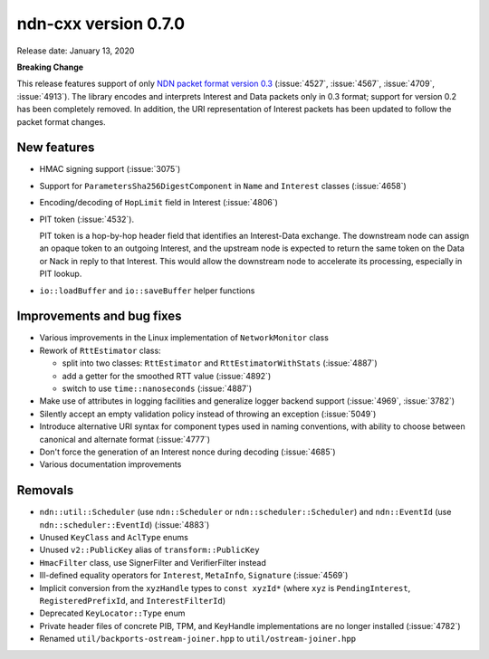 ndn-cxx version 0.7.0
---------------------

Release date: January 13, 2020

**Breaking Change**

This release features support of only `NDN packet format version 0.3
<https://named-data.net/doc/NDN-packet-spec/0.3/>`__ (:issue:`4527`, :issue:`4567`,
:issue:`4709`, :issue:`4913`). The library encodes and interprets Interest and Data
packets only in 0.3 format; support for version 0.2 has been completely removed. In
addition, the URI representation of Interest packets has been updated to follow the
packet format changes.

New features
^^^^^^^^^^^^

- HMAC signing support (:issue:`3075`)

- Support for ``ParametersSha256DigestComponent`` in ``Name`` and ``Interest`` classes
  (:issue:`4658`)

- Encoding/decoding of ``HopLimit`` field in Interest (:issue:`4806`)

- PIT token (:issue:`4532`).

  PIT token is a hop-by-hop header field that identifies an Interest-Data exchange. The
  downstream node can assign an opaque token to an outgoing Interest, and the upstream node
  is expected to return the same token on the Data or Nack in reply to that Interest. This
  would allow the downstream node to accelerate its processing, especially in PIT lookup.

- ``io::loadBuffer`` and ``io::saveBuffer`` helper functions

Improvements and bug fixes
^^^^^^^^^^^^^^^^^^^^^^^^^^

- Various improvements in the Linux implementation of ``NetworkMonitor`` class

- Rework of ``RttEstimator`` class:

  * split into two classes: ``RttEstimator`` and ``RttEstimatorWithStats`` (:issue:`4887`)
  * add a getter for the smoothed RTT value (:issue:`4892`)
  * switch to use ``time::nanoseconds`` (:issue:`4887`)

- Make use of attributes in logging facilities and generalize logger backend support
  (:issue:`4969`, :issue:`3782`)

- Silently accept an empty validation policy instead of throwing an exception (:issue:`5049`)

- Introduce alternative URI syntax for component types used in naming conventions, with
  ability to choose between canonical and alternate format (:issue:`4777`)

- Don't force the generation of an Interest nonce during decoding (:issue:`4685`)

- Various documentation improvements

Removals
^^^^^^^^

- ``ndn::util::Scheduler`` (use ``ndn::Scheduler`` or ``ndn::scheduler::Scheduler``) and
  ``ndn::EventId`` (use ``ndn::scheduler::EventId``) (:issue:`4883`)

- Unused ``KeyClass`` and ``AclType`` enums

- Unused ``v2::PublicKey`` alias of ``transform::PublicKey``

- ``HmacFilter`` class, use SignerFilter and VerifierFilter instead

- Ill-defined equality operators for ``Interest``, ``MetaInfo``, ``Signature`` (:issue:`4569`)

- Implicit conversion from the ``xyzHandle`` types to ``const xyzId*`` (where ``xyz`` is
  ``PendingInterest``, ``RegisteredPrefixId``, and ``InterestFilterId``)

- Deprecated ``KeyLocator::Type`` enum

- Private header files of concrete PIB, TPM, and KeyHandle implementations are no longer
  installed (:issue:`4782`)

- Renamed ``util/backports-ostream-joiner.hpp`` to ``util/ostream-joiner.hpp``
